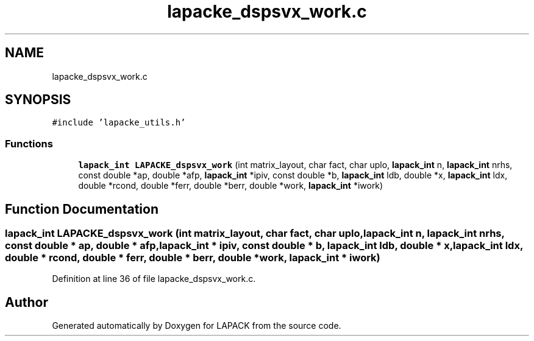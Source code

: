 .TH "lapacke_dspsvx_work.c" 3 "Tue Nov 14 2017" "Version 3.8.0" "LAPACK" \" -*- nroff -*-
.ad l
.nh
.SH NAME
lapacke_dspsvx_work.c
.SH SYNOPSIS
.br
.PP
\fC#include 'lapacke_utils\&.h'\fP
.br

.SS "Functions"

.in +1c
.ti -1c
.RI "\fBlapack_int\fP \fBLAPACKE_dspsvx_work\fP (int matrix_layout, char fact, char uplo, \fBlapack_int\fP n, \fBlapack_int\fP nrhs, const double *ap, double *afp, \fBlapack_int\fP *ipiv, const double *b, \fBlapack_int\fP ldb, double *x, \fBlapack_int\fP ldx, double *rcond, double *ferr, double *berr, double *work, \fBlapack_int\fP *iwork)"
.br
.in -1c
.SH "Function Documentation"
.PP 
.SS "\fBlapack_int\fP LAPACKE_dspsvx_work (int matrix_layout, char fact, char uplo, \fBlapack_int\fP n, \fBlapack_int\fP nrhs, const double * ap, double * afp, \fBlapack_int\fP * ipiv, const double * b, \fBlapack_int\fP ldb, double * x, \fBlapack_int\fP ldx, double * rcond, double * ferr, double * berr, double * work, \fBlapack_int\fP * iwork)"

.PP
Definition at line 36 of file lapacke_dspsvx_work\&.c\&.
.SH "Author"
.PP 
Generated automatically by Doxygen for LAPACK from the source code\&.
